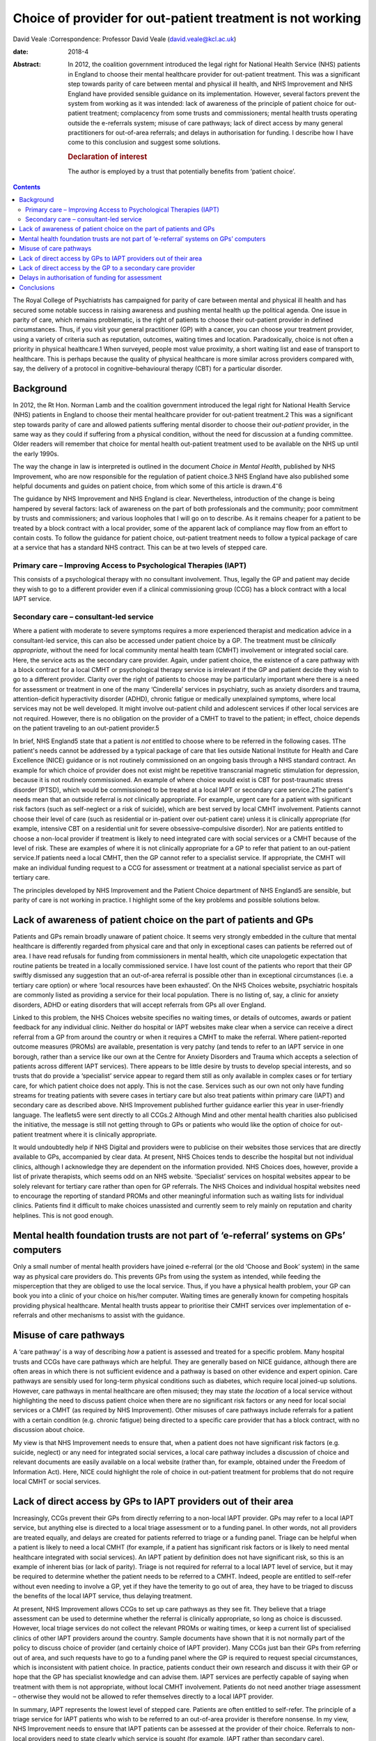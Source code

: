 ===========================================================
Choice of provider for out-patient treatment is not working
===========================================================



David Veale
:Correspondence: Professor David Veale
(david.veale@kcl.ac.uk)

:date: 2018-4

:Abstract:
   In 2012, the coalition government introduced the legal right for
   National Health Service (NHS) patients in England to choose their
   mental healthcare provider for out-patient treatment. This was a
   significant step towards parity of care between mental and physical
   ill health, and NHS Improvement and NHS England have provided
   sensible guidance on its implementation. However, several factors
   prevent the system from working as it was intended: lack of awareness
   of the principle of patient choice for out-patient treatment;
   complacency from some trusts and commissioners; mental health trusts
   operating outside the e-referrals system; misuse of care pathways;
   lack of direct access by many general practitioners for out-of-area
   referrals; and delays in authorisation for funding. I describe how I
   have come to this conclusion and suggest some solutions.

   .. rubric:: Declaration of interest
      :name: sec_a1

   The author is employed by a trust that potentially benefits from
   ‘patient choice’.


.. contents::
   :depth: 3
..

The Royal College of Psychiatrists has campaigned for parity of care
between mental and physical ill health and has secured some notable
success in raising awareness and pushing mental health up the political
agenda. One issue in parity of care, which remains problematic, is the
right of patients to choose their out-patient provider in defined
circumstances. Thus, if you visit your general practitioner (GP) with a
cancer, you can choose your treatment provider, using a variety of
criteria such as reputation, outcomes, waiting times and location.
Paradoxically, choice is not often a priority in physical healthcare.1
When surveyed, people most value proximity, a short waiting list and
ease of transport to healthcare. This is perhaps because the quality of
physical healthcare is more similar across providers compared with, say,
the delivery of a protocol in cognitive–behavioural therapy (CBT) for a
particular disorder.

.. _sec1:

Background
==========

In 2012, the Rt Hon. Norman Lamb and the coalition government introduced
the legal right for National Health Service (NHS) patients in England to
choose their mental healthcare provider for out-patient treatment.2 This
was a significant step towards parity of care and allowed patients
suffering mental disorder to choose their *out-patient* provider, in the
same way as they could if suffering from a physical condition, without
the need for discussion at a funding committee. Older readers will
remember that choice for mental health out-patient treatment used to be
available on the NHS up until the early 1990s.

The way the change in law is interpreted is outlined in the document
*Choice in Mental Health*, published by NHS Improvement, who are now
responsible for the regulation of patient choice.3 NHS England have also
published some helpful documents and guides on patient choice, from
which some of this article is drawn.4\ :sup:`–`\ 6

The guidance by NHS Improvement and NHS England is clear. Nevertheless,
introduction of the change is being hampered by several factors: lack of
awareness on the part of both professionals and the community; poor
commitment by trusts and commissioners; and various loopholes that I
will go on to describe. As it remains cheaper for a patient to be
treated by a block contract with a local provider, some of the apparent
lack of compliance may flow from an effort to contain costs. To follow
the guidance for patient choice, out-patient treatment needs to follow a
typical package of care at a service that has a standard NHS contract.
This can be at two levels of stepped care.

.. _sec1-1:

Primary care – Improving Access to Psychological Therapies (IAPT)
-----------------------------------------------------------------

This consists of a psychological therapy with no consultant involvement.
Thus, legally the GP and patient may decide they wish to go to a
different provider even if a clinical commissioning group (CCG) has a
block contract with a local IAPT service.

.. _sec1-2:

Secondary care – consultant-led service
---------------------------------------

Where a patient with moderate to severe symptoms requires a more
experienced therapist and medication advice in a consultant-led service,
this can also be accessed under patient choice by a GP. The treatment
must be *clinically appropriate*, without the need for local community
mental health team (CMHT) involvement or integrated social care. Here,
the service acts as the secondary care provider. Again, under patient
choice, the existence of a care pathway with a block contract for a
local CMHT or psychological therapy service is irrelevant if the GP and
patient decide they wish to go to a different provider. Clarity over the
right of patients to choose may be particularly important where there is
a need for assessment or treatment in one of the many ‘Cinderella’
services in psychiatry, such as anxiety disorders and trauma,
attention-deficit hyperactivity disorder (ADHD), chronic fatigue or
medically unexplained symptoms, where local services may not be well
developed. It might involve out-patient child and adolescent services if
other local services are not required. However, there is no obligation
on the provider of a CMHT to travel to the patient; in effect, choice
depends on the patient traveling to an out-patient provider.5

In brief, NHS England5 state that a patient is *not* entitled to choose
where to be referred in the following cases. 1The patient's needs cannot
be addressed by a typical package of care that lies outside National
Institute for Health and Care Excellence (NICE) guidance or is not
routinely commissioned on an ongoing basis through a NHS standard
contract. An example for which choice of provider does not exist might
be repetitive transcranial magnetic stimulation for depression, because
it is not routinely commissioned. An example of where choice would exist
is CBT for post-traumatic stress disorder (PTSD), which would be
commissioned to be treated at a local IAPT or secondary care
service.2The patient's needs mean that an outside referral is *not*
clinically appropriate. For example, urgent care for a patient with
significant risk factors (such as self-neglect or a risk of suicide),
which are best served by local CMHT involvement. Patients cannot choose
their level of care (such as residential or in-patient over out-patient
care) unless it is clinically appropriate (for example, intensive CBT on
a residential unit for severe obsessive–compulsive disorder). Nor are
patients entitled to choose a non-local provider if treatment is likely
to need integrated care with social services or a CMHT because of the
level of risk. These are examples of where it is not clinically
appropriate for a GP to refer that patient to an out-patient service.If
patients need a local CMHT, then the GP cannot refer to a specialist
service. If appropriate, the CMHT will make an individual funding
request to a CCG for assessment or treatment at a national specialist
service as part of tertiary care.

The principles developed by NHS Improvement and the Patient Choice
department of NHS England5 are sensible, but parity of care is not
working in practice. I highlight some of the key problems and possible
solutions below.

.. _sec2:

Lack of awareness of patient choice on the part of patients and GPs
===================================================================

Patients and GPs remain broadly unaware of patient choice. It seems very
strongly embedded in the culture that mental healthcare is differently
regarded from physical care and that only in exceptional cases can
patients be referred out of area. I have read refusals for funding from
commissioners in mental health, which cite unapologetic expectation that
routine patients be treated in a locally commissioned service. I have
lost count of the patients who report that their GP swiftly dismissed
any suggestion that an out-of-area referral is possible other than in
exceptional circumstances (i.e. a tertiary care option) or where ‘local
resources have been exhausted’. On the NHS Choices website, psychiatric
hospitals are commonly listed as providing a service for their local
population. There is no listing of, say, a clinic for anxiety disorders,
ADHD or eating disorders that will accept referrals from GPs all over
England.

Linked to this problem, the NHS Choices website specifies no waiting
times, or details of outcomes, awards or patient feedback for any
individual clinic. Neither do hospital or IAPT websites make clear when
a service can receive a direct referral from a GP from around the
country or when it requires a CMHT to make the referral. Where
patient-reported outcome measures (PROMs) are available, presentation is
very patchy (and tends to refer to an IAPT service in one borough,
rather than a service like our own at the Centre for Anxiety Disorders
and Trauma which accepts a selection of patients across different IAPT
services). There appears to be little desire by trusts to develop
special interests, and so trusts that do provide a ‘specialist’ service
appear to regard them still as only available in complex cases or for
tertiary care, for which patient choice does not apply. This is not the
case. Services such as our own not only have funding streams for
treating patients with severe cases in tertiary care but also treat
patients within primary care (IAPT) and secondary care as described
above. NHS Improvement published further guidance earlier this year in
user-friendly language. The leaflets5 were sent directly to all CCGs.2
Although Mind and other mental health charities also publicised the
initiative, the message is still not getting through to GPs or patients
who would like the option of choice for out-patient treatment where it
is clinically appropriate.

It would undoubtedly help if NHS Digital and providers were to publicise
on their websites those services that are directly available to GPs,
accompanied by clear data. At present, NHS Choices tends to describe the
hospital but not individual clinics, although I acknowledge they are
dependent on the information provided. NHS Choices does, however,
provide a list of private therapists, which seems odd on an NHS website.
‘Specialist’ services on hospital websites appear to be solely relevant
for tertiary care rather than open for GP referrals. The NHS Choices and
individual hospital websites need to encourage the reporting of standard
PROMs and other meaningful information such as waiting lists for
individual clinics. Patients find it difficult to make choices
unassisted and currently seem to rely mainly on reputation and charity
helplines. This is not good enough.

.. _sec3:

Mental health foundation trusts are not part of ‘e-referral’ systems on GPs’ computers
======================================================================================

Only a small number of mental health providers have joined e-referral
(or the old ‘Choose and Book’ system) in the same way as physical care
providers do. This prevents GPs from using the system as intended, while
feeding the misperception that they are obliged to use the local
service. Thus, if you have a physical health problem, your GP can book
you into a clinic of your choice on his/her computer. Waiting times are
generally known for competing hospitals providing physical healthcare.
Mental health trusts appear to prioritise their CMHT services over
implementation of e-referrals and other mechanisms to assist with the
guidance.

.. _sec4:

Misuse of care pathways
=======================

A ‘care pathway’ is a way of describing *how* a patient is assessed and
treated for a specific problem. Many hospital trusts and CCGs have care
pathways which are helpful. They are generally based on NICE guidance,
although there are often areas in which there is not sufficient evidence
and a pathway is based on other evidence and expert opinion. Care
pathways are sensibly used for long-term physical conditions such as
diabetes, which require local joined-up solutions. However, care
pathways in mental healthcare are often misused; they may state *the
location* of a local service without highlighting the need to discuss
patient choice when there are no significant risk factors or any need
for local social services or a CMHT (as required by NHS Improvement).
Other misuses of care pathways include referrals for a patient with a
certain condition (e.g. chronic fatigue) being directed to a specific
care provider that has a block contract, with no discussion about
choice.

My view is that NHS Improvement needs to ensure that, when a patient
does not have significant risk factors (e.g. suicide, neglect) or any
need for integrated social services, a local care pathway includes a
discussion of choice and relevant documents are easily available on a
local website (rather than, for example, obtained under the Freedom of
Information Act). Here, NICE could highlight the role of choice in
out-patient treatment for problems that do not require local CMHT or
social services.

.. _sec5:

Lack of direct access by GPs to IAPT providers out of their area
================================================================

Increasingly, CCGs prevent their GPs from directly referring to a
non-local IAPT provider. GPs may refer to a local IAPT service, but
anything else is directed to a local triage assessment or to a funding
panel. In other words, not all providers are treated equally, and delays
are created for patients referred to triage or a funding panel. Triage
can be helpful when a patient is likely to need a local CMHT (for
example, if a patient has significant risk factors or is likely to need
mental healthcare integrated with social services). An IAPT patient by
definition does not have significant risk, so this is an example of
inherent bias (or lack of parity). Triage is not required for referral
to a local IAPT level of service, but it may be required to determine
whether the patient needs to be referred to a CMHT. Indeed, people are
entitled to self-refer without even needing to involve a GP, yet if they
have the temerity to go out of area, they have to be triaged to discuss
the benefits of the local IAPT service, thus delaying treatment.

At present, NHS Improvement allows CCGs to set up care pathways as they
see fit. They believe that a triage assessment can be used to determine
whether the referral is clinically appropriate, so long as choice is
discussed. However, local triage services do not collect the relevant
PROMs or waiting times, or keep a current list of specialised clinics of
other IAPT providers around the country. Sample documents have shown
that it is not normally part of the policy to discuss choice of provider
(and certainly choice of IAPT provider). Many CCGs just ban their GPs
from referring out of area, and such requests have to go to a funding
panel where the GP is required to request special circumstances, which
is inconsistent with patient choice. In practice, patients conduct their
own research and discuss it with their GP or hope that the GP has
specialist knowledge and can advise them. IAPT services are perfectly
capable of saying when treatment with them is not appropriate, without
local CMHT involvement. Patients do not need another triage assessment –
otherwise they would not be allowed to refer themselves directly to a
local IAPT provider.

In summary, IAPT represents the lowest level of stepped care. Patients
are often entitled to self-refer. The principle of a triage service for
IAPT patients who wish to be referred to an out-of-area provider is
therefore nonsense. In my view, NHS Improvement needs to ensure that
IAPT patients can be assessed at the provider of their choice. Referrals
to non-local providers need to state clearly which service is sought
(for example, IAPT rather than secondary care).

.. _sec6:

Lack of direct access by the GP to a secondary care provider
============================================================

By secondary care provider we mean a consultant-led service which deals
with more complex problems than IAPT does or where medication advice may
be required. Again, GPs are often prevented from directly referring
outside the area or are restricted in doing so until after triage by
their local provider. Local triage services are appropriate when local
CMHT or social services involvement is likely to be required. Again, NHS
Improvement does not define how referrals should be managed *so long as
choice is discussed* at a triage service. As we have seen above in
discussing IAPT services, this is naïve: triage services do not have
regular access to information about other services, relevant PROMs and
care pathways. In practice, despite the guidelines, triage services do
not discuss the importance of patient choice in their policy documents,
and not all providers are treated equally. Alternatively, such referrals
are just blocked at funding panels, and the patients and GPs are unaware
of their rights.

In my view, NHS Improvement needs to ensure that all triage services
include a full discussion of choice in their policy documents or care
pathways, and that they can provide details of other relevant services.
In addition, such cases should not be discussed at funding panels.
Referrals to providers need to state clearly that they are seeking a
secondary care service rather than IAPT, and that they require
assessment and treatment by a consultant's team.

.. _sec7:

Delays in authorisation of funding for assessment
=================================================

When a patient is finally referred, there must be pre-authorisation for
funding by the CCG. Referrals for mental disorders out of area are still
widely treated as something unusual, and the funding panels question why
the patient cannot be treated locally or use a care pathway that states
where a patient must be referred (because that is where there is a block
contract). There are many examples at my own service of patients
referred by their GP who wait several months, even a year, for
applications to be ignored, and then find that funding is never
authorised. About 50 patients who have been referred by their GPs to my
department at the Centre for Anxiety Disorders and Trauma are waiting
for authorisation for funding from CCGs, either for an assessment or,
when they have been assessed, for treatment. Of the 50 I recently
audited, seven have been waiting more than a year, 13 for more than 36
weeks, 25 for more than 24 weeks, 38 for more than 12 weeks, and the
rest for more than 4 weeks. The picture has been similar in previous
years. We recently reviewed our list and found that some patients had
given up: some accept local treatment; some seek private care they can't
afford. The people who can choose the location of their treatment are
either lucky (depending on their postcode), or extremely persistent and
articulate, or helped by an advocate. Once a patient has been assessed
by a provider and treatment is recommended, there may then be delays
obtaining funding for treatment. This is wrong, because the guidelines
direct that in such cases, the CCG concerned cannot then require the
patient to switch to its own provider for treatment. Although the NHS
Improvement guidance on this does appear clear, the message is still not
getting through to CCGs. My own trust has hundreds of outstanding
requests for authorisation of GP referrals for assessment or treatment
(not just for our department). Much time is wasted by the trust and by
patient advocates in chasing CCGs, and patients experience delays in
treatment, resulting in avoidable distress to patients and their
families. If these same patients were suffering a physical health
problem and required out-patient treatment, no authorisation for funding
would have to be made: an invoice for activity would just be presented
at the end of a treatment episode. Funding should only be refused if the
treatment is not clinically appropriate (and not, for example, because
the applicant should be treated in the local care pathway), and any such
process should not unduly delay assessment or treatment. GPs and
patients can complain directly to the regulator at NHS Improvement
(https://improvement.nhs.uk/contact-us/) if they feel they are being
denied their rights.

.. _sec8:

Conclusions
===========

Some patients want to be able to choose their treatment provider for
out-patient treatment. This will mainly affect more ‘specialist’
services such as anxiety disorders, chronic fatigue and ADHD, where a
local service may be less well developed. They have a legal framework
and guidelines from the regulator to support them. However, more than 4
years after the system was introduced, it is not working effectively to
deliver the care intended.

I acknowledge salary support from the National Institute for Health
Research (NIHR) Biomedical Research Centre for Mental Health at the
South London and Maudsley National Health Service Foundation Trust and
the Institute of Psychiatry, Psychology and Neurosciences, King's
College London.

**David Veale** is a Consultant Psychiatrist at the Centre for Anxiety
Disorders and Trauma, South London and Maudsley NHS Foundation Trust,
UK, and Visiting Professor in Cognitive Behavioural Psychotherapies at
the Institute of Psychiatry, Psychology and Neuroscience, King's College
London, UK.

